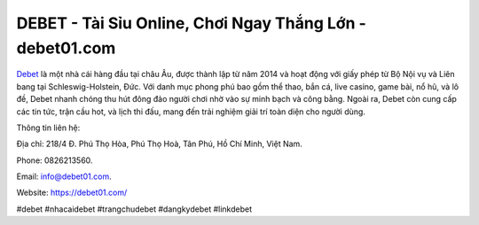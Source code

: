 DEBET - Tài Sỉu Online, Chơi Ngay Thắng Lớn - debet01.com
===================================

`Debet <https://debet01.com/>`_ là một nhà cái hàng đầu tại châu Âu, được thành lập từ năm 2014 và hoạt động với giấy phép từ Bộ Nội vụ và Liên bang tại Schleswig-Holstein, Đức. Với danh mục phong phú bao gồm thể thao, bắn cá, live casino, game bài, nổ hũ, và lô đề, Debet nhanh chóng thu hút đông đảo người chơi nhờ vào sự minh bạch và công bằng. Ngoài ra, Debet còn cung cấp các tin tức, trận cầu hot, và lịch thi đấu, mang đến trải nghiệm giải trí toàn diện cho người dùng.

Thông tin liên hệ: 

Địa chỉ: 218/4 Đ. Phú Thọ Hòa, Phú Thọ Hoà, Tân Phú, Hồ Chí Minh, Việt Nam. 

Phone: 0826213560. 

Email: info@debet01.com. 

Website: https://debet01.com/

#debet #nhacaidebet #trangchudebet #dangkydebet #linkdebet

